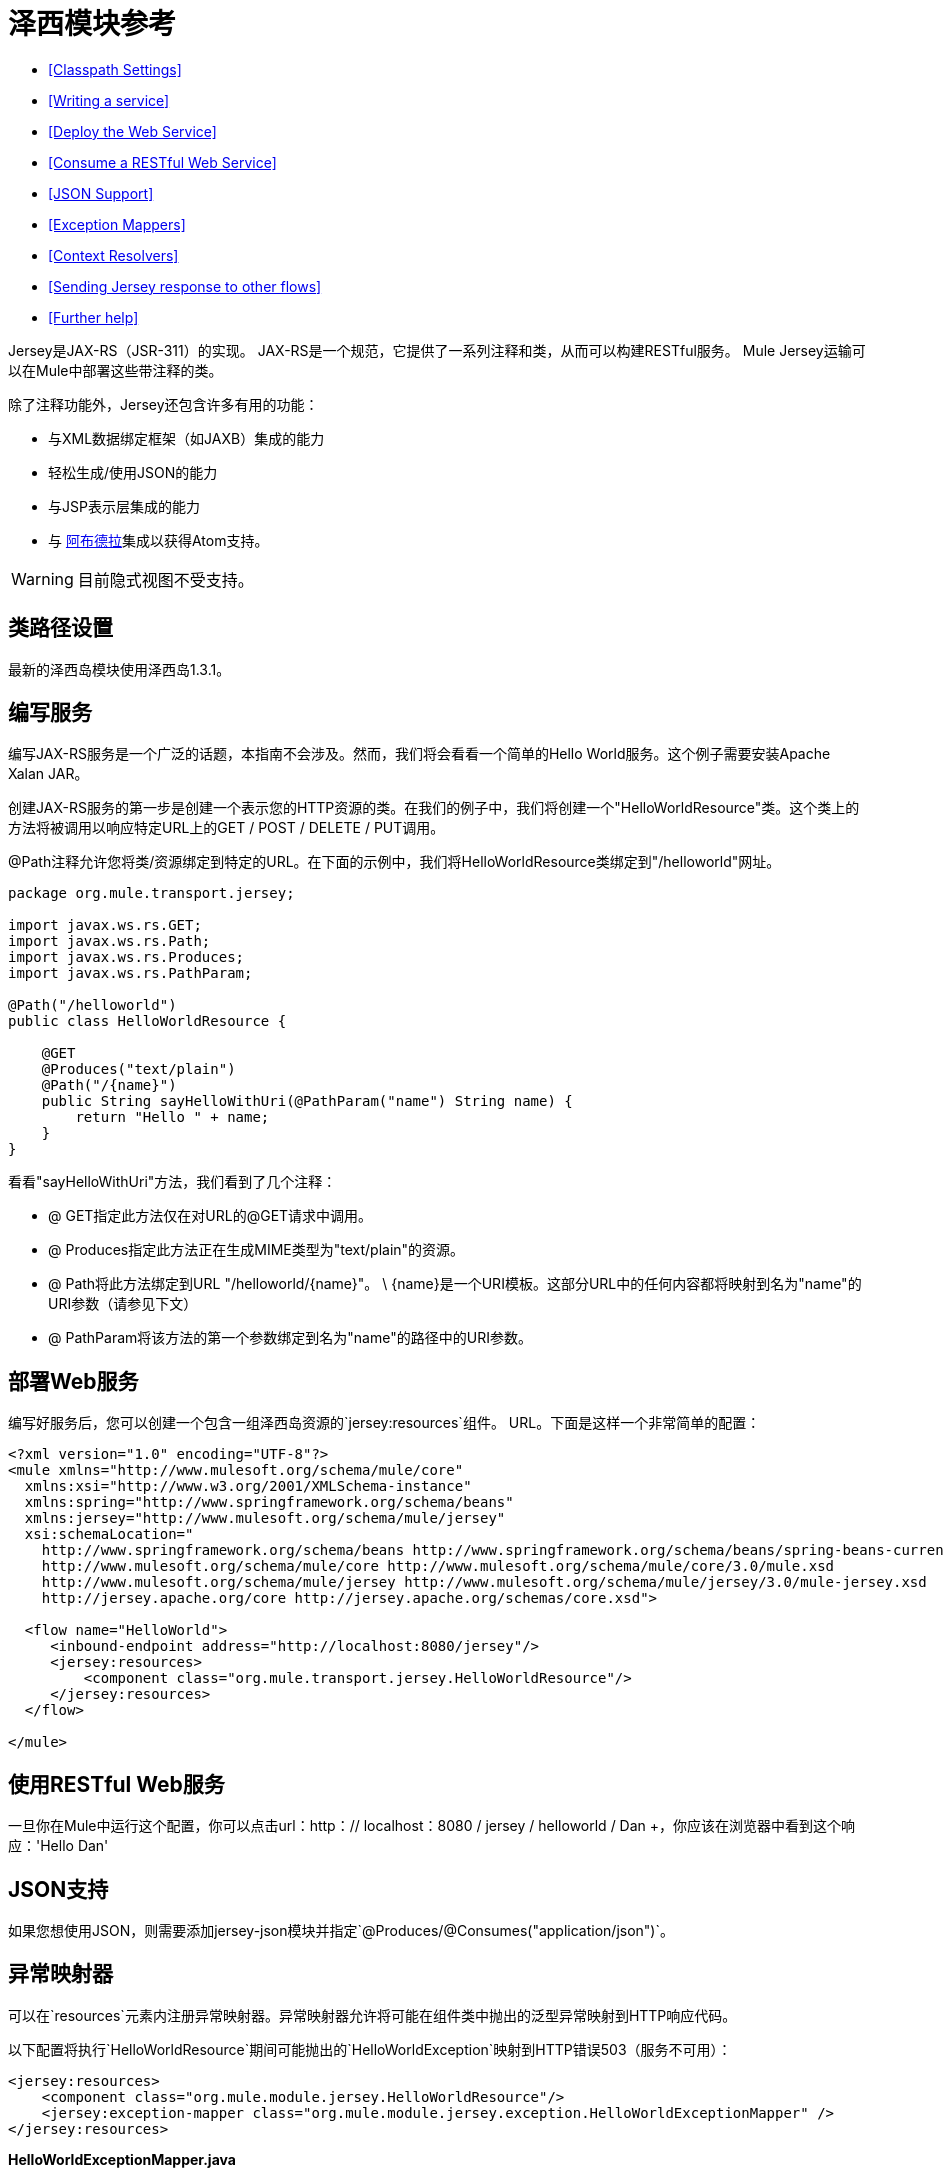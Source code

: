= 泽西模块参考

*  <<Classpath Settings>>
*  <<Writing a service>>
*  <<Deploy the Web Service>>
*  <<Consume a RESTful Web Service>>
*  <<JSON Support>>
*  <<Exception Mappers>>
*  <<Context Resolvers>>
*  <<Sending Jersey response to other flows>>
*  <<Further help>>

Jersey是JAX-RS（JSR-311）的实现。 JAX-RS是一个规范，它提供了一系列注释和类，从而可以构建RESTful服务。 Mule Jersey运输可以在Mule中部署这些带注释的类。

除了注释功能外，Jersey还包含许多有用的功能：

* 与XML数据绑定框架（如JAXB）集成的能力
* 轻松生成/使用JSON的能力
* 与JSP表示层集成的能力
* 与 http://incubator.apache.org/abdera[阿布德拉]集成以获得Atom支持。

[WARNING]
目前隐式视图不受支持。

== 类路径设置

最新的泽西岛模块使用泽西岛1.3.1。

== 编写服务

编写JAX-RS服务是一个广泛的话题，本指南不会涉及。然而，我们将会看看一个简单的Hello World服务。这个例子需要安装Apache Xalan JAR。

创建JAX-RS服务的第一步是创建一个表示您的HTTP资源的类。在我们的例子中，我们将创建一个"HelloWorldResource"类。这个类上的方法将被调用以响应特定URL上的GET / POST / DELETE / PUT调用。

@Path注释允许您将类/资源绑定到特定的URL。在下面的示例中，我们将HelloWorldResource类绑定到"/helloworld"网址。

[source, java, linenums]
----
package org.mule.transport.jersey;
 
import javax.ws.rs.GET;
import javax.ws.rs.Path;
import javax.ws.rs.Produces;
import javax.ws.rs.PathParam;
 
@Path("/helloworld")
public class HelloWorldResource {
 
    @GET
    @Produces("text/plain")
    @Path("/{name}")
    public String sayHelloWithUri(@PathParam("name") String name) {
        return "Hello " + name;
    }
}
----

看看"sayHelloWithUri"方法，我们看到了几个注释：

*  @ GET指定此方法仅在对URL的@GET请求中调用。
*  @ Produces指定此方法正在生成MIME类型为"text/plain"的资源。
*  @ Path将此方法绑定到URL "/helloworld/\{name}"。 \ {name}是一个URI模板。这部分URL中的任何内容都将映射到名为"name"的URI参数（请参见下文）
*  @ PathParam将该方法的第一个参数绑定到名为"name"的路径中的URI参数。

== 部署Web服务

编写好服务后，您可以创建一个包含一组泽西岛资源的`jersey:resources`组件。 URL。下面是这样一个非常简单的配置：

[source, xml, linenums]
----
<?xml version="1.0" encoding="UTF-8"?>
<mule xmlns="http://www.mulesoft.org/schema/mule/core"
  xmlns:xsi="http://www.w3.org/2001/XMLSchema-instance"
  xmlns:spring="http://www.springframework.org/schema/beans"
  xmlns:jersey="http://www.mulesoft.org/schema/mule/jersey"
  xsi:schemaLocation="
    http://www.springframework.org/schema/beans http://www.springframework.org/schema/beans/spring-beans-current.xsd
    http://www.mulesoft.org/schema/mule/core http://www.mulesoft.org/schema/mule/core/3.0/mule.xsd
    http://www.mulesoft.org/schema/mule/jersey http://www.mulesoft.org/schema/mule/jersey/3.0/mule-jersey.xsd
    http://jersey.apache.org/core http://jersey.apache.org/schemas/core.xsd">
     
  <flow name="HelloWorld">
     <inbound-endpoint address="http://localhost:8080/jersey"/>
     <jersey:resources>
         <component class="org.mule.transport.jersey.HelloWorldResource"/>
     </jersey:resources>
  </flow>
    
</mule>
----

== 使用RESTful Web服务

一旦你在Mule中运行这个配置，你可以点击url：http：// localhost：8080 / jersey / helloworld / Dan +，你应该在浏览器中看到这个响应：'Hello Dan'

==  JSON支持

如果您想使用JSON，则需要添加jersey-json模块并指定`@Produces/@Consumes("application/json")`。

== 异常映射器

可以在`resources`元素内注册异常映射器。异常映射器允许将可能在组件类中抛出的泛型异常映射到HTTP响应代码。

以下配置将执行`HelloWorldResource`期间可能抛出的`HelloWorldException`映射到HTTP错误503（服务不可用）：

[source, xml, linenums]
----
<jersey:resources>
    <component class="org.mule.module.jersey.HelloWorldResource"/>
    <jersey:exception-mapper class="org.mule.module.jersey.exception.HelloWorldExceptionMapper" />
</jersey:resources>
----

*HelloWorldExceptionMapper.java*

[source, java, linenums]
----
public class HelloWorldExceptionMapper implements ExceptionMapper<HelloWorldException>
{
    public Response toResponse(HelloWorldException exception)
    {
        int status = Response.Status.SERVICE_UNAVAILABLE.getStatusCode();
        return Response.status(status).entity(exception.getMessage()).type("text/plain").build();
    }
}
----

== 上下文解析器

将JAXB用于XML / JSON序列化时，JAXB会提供一些注释以防需要更改输出格式。这种注释的简单示例是@XmlElement，您可以在该注释本身上提供该字段的名称作为属性：@XmlElement（name = "PersonName"）。

然而，一些配置不可能实现使用注释。例如，默认情况下，当使用JAXB进行JSON序列化时，数字（int，long ...）被双引号包围，使它们看起来像字符串。这可能对一些项目有好处，但其他项目可能希望删除这些双引号。这可以通过在Jersey资源上配置ContextResolver来完成。我们举个简单的例子吧。如果我们有一个名为Person的类，该类内部包含age属性，并且我们希望此Person对象作为JSON对象返回为年龄不带引号的JSON对象，请首先创建自定义上下文解析器。

*CustomContextResolver.java*

[source, java, linenums]
----
@Provider
public class CustomContextResolver implements ContextResolver<JAXBContext>
{
    private JAXBContext context;
    private Class[] types = {Person.class};
  
    public JAXBContextResolver() throws Exception
    {
        this.context = new JSONJAXBContext(
            JSONConfiguration.natural().build(), types);
    }
  
    public JAXBContext getContext(Class<?> objectType)
    {
        for (Class type : types)
        {
            if (type == objectType)
            {
                return context;
            }
        }
        return null;
    }
}
----

在上面的CustomContextResolver中，我们指定Person类的类，我们返回一个使用JSONConfiguration类使用自然符号配置的JAXBContext。一旦我们有了我们自定义的Jersey ContextResolver，我们需要在Mule中配置它。

[source, xml, linenums]
----
<jersey:resources>
    <component class="org.mule.module.jersey.HelloWorldResource"/>
    <jersey:context-resolver class="org.mule.module.jersey.context.CustomContextResolver" />
</jersey:resources>
----

没有自定义上下文解析器，输出将如下所示：

[source, code, linenums]
----
{"name":"Alan","age":"26"}
----

使用自定义上下文解析器，输出将更改为以下内容：

[source, code, linenums]
----
{"name":"Alan","age":26}
----

ContextResolvers也可用于配置其他XML / JSON库，如Jackson。以下是一个自定义上下文解析器，用于配置Jackson将引号中的数字返回。

*"CustomJacksonContextResolver"*

[source, java, linenums]
----
@Provider
public class CustomJacksonContextResolver implements ContextResolver<ObjectMapper>
{
    public ObjectMapper getContext(Class<?> type)
    {
        ObjectMapper objectMapper = new ObjectMapper();
 
        objectMapper.configure(Feature.WRITE_NUMBERS_AS_STRINGS, true);
        objectMapper.configure(Feature.QUOTE_NON_NUMERIC_NUMBERS, true);
  
        return objectMapper;
    }
}
----

有关上下文解析器的更多信息，请查看Jersey http://repo1.maven.org/maven2/com/sun/jersey/jersey-documentation/1.6/jersey-documentation-1.6-user-guide.pdf[用户指南]。

== 将Jersey响应发送给其他流

[WARNING]
====
*If you want to transform or send the request from your jersey component to next resource/flow then you need to use*

ContainerResponse cr =（ContainerResponse）message.getInvocationProperty（"jersey_response"）; +
 字符串messageString =（String）cr.getResponse（）。getEntity（）; +
  message.setPayload（messageString）; +
这会将org.mule.module.jersey.MuleResponseWriter $ 1类型转换为字符串，您可以将其转发到下一个资源。
====
